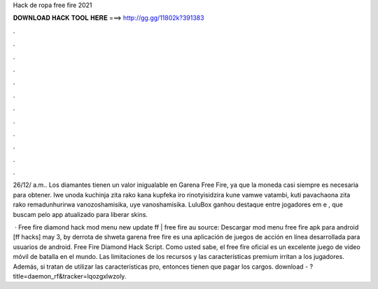 Hack de ropa free fire 2021



𝐃𝐎𝐖𝐍𝐋𝐎𝐀𝐃 𝐇𝐀𝐂𝐊 𝐓𝐎𝐎𝐋 𝐇𝐄𝐑𝐄 ===> http://gg.gg/11802k?391383



.



.



.



.



.



.



.



.



.



.



.



.

26/12/ a.m.. Los diamantes tienen un valor inigualable en Garena Free Fire, ya que la moneda casi siempre es necesaria para obtener. Iwe unoda kuchinja zita rako kana kupfeka iro rinotyisidzira kune vamwe vatambi, kuti pavachaona zita rako remadunhurirwa vanozoshamisika, uye vanoshamisika. LuluBox ganhou destaque entre jogadores em e , que buscam pelo app atualizado para liberar skins.

 · Free fire diamond hack mod menu new update ff | free fire au source: Descargar mod menu free fire apk para android [ff hacks] may 3, by derrota de shweta garena free fire es una aplicación de juegos de acción en línea desarrollada para usuarios de android. Free Fire Diamond Hack Script. Como usted sabe, el free fire oficial es un excelente juego de video móvil de batalla en el mundo. Las limitaciones de los recursos y las características premium irritan a los jugadores. Además, si tratan de utilizar las características pro, entonces tienen que pagar los cargos. download - ?title=daemon_rf&tracker=lqozgxlwzoly.
